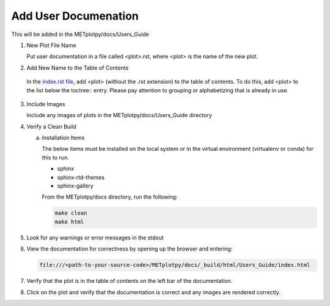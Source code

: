 *********************
Add User Documenation
*********************

This will be added in the METplotpy/docs/Users_Guide


1. New Plot File Name

   Put user documentation in a file called <plot>.rst,
   where <plot> is the name of the new plot.

2. Add New Name to the Table of Contents

  In the
  `index.rst file <https://metplotpy.readthedocs.io/en/latest/Users_Guide/index.html>`_,
  add <plot> (without the .rst extension) to the table of contents.
  To do this, add <plot> to the list below the toctree:: entry.
  Please pay attention to grouping or alphabetizing that is already in use.

3. Include Images

   Include any images of plots in the METplotpy/docs/Users_Guide directory

4. Verify a Clean Build


   a. Installation Items

      The below items must be installed on the local system or in the
      virtual environment (virtualenv or conda) for this to run.

      * sphinx
      * sphinx-rtd-themes
      * sphinx-gallery

      From the METplotpy/docs directory, run the following:  

      .. code-block:: ini

	make clean  
	make html


5. Look for any warnings or error messages in the stdout

6. View the documentation for correctness by opening up the browser and entering:

   .. code-block:: ini

      file:///<path-to-your-source-code>/METplotpy/docs/_build/html/Users_Guide/index.html

7. Verify that the plot is in the table of contents on the left bar of the
   documentation.

8. Click on the plot and verify that the documentation is correct and any images
   are rendered correctly.


